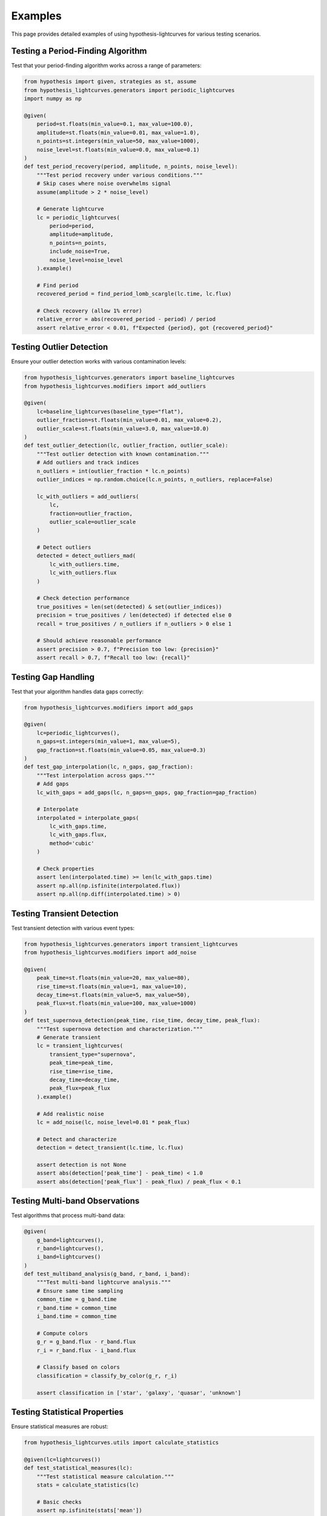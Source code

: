 Examples
========

This page provides detailed examples of using hypothesis-lightcurves for various testing scenarios.

Testing a Period-Finding Algorithm
-----------------------------------

Test that your period-finding algorithm works across a range of parameters:

.. code-block:: python

   from hypothesis import given, strategies as st, assume
   from hypothesis_lightcurves.generators import periodic_lightcurves
   import numpy as np

   @given(
       period=st.floats(min_value=0.1, max_value=100.0),
       amplitude=st.floats(min_value=0.01, max_value=1.0),
       n_points=st.integers(min_value=50, max_value=1000),
       noise_level=st.floats(min_value=0.0, max_value=0.1)
   )
   def test_period_recovery(period, amplitude, n_points, noise_level):
       """Test period recovery under various conditions."""
       # Skip cases where noise overwhelms signal
       assume(amplitude > 2 * noise_level)

       # Generate lightcurve
       lc = periodic_lightcurves(
           period=period,
           amplitude=amplitude,
           n_points=n_points,
           include_noise=True,
           noise_level=noise_level
       ).example()

       # Find period
       recovered_period = find_period_lomb_scargle(lc.time, lc.flux)

       # Check recovery (allow 1% error)
       relative_error = abs(recovered_period - period) / period
       assert relative_error < 0.01, f"Expected {period}, got {recovered_period}"

Testing Outlier Detection
-------------------------

Ensure your outlier detection works with various contamination levels:

.. code-block:: python

   from hypothesis_lightcurves.generators import baseline_lightcurves
   from hypothesis_lightcurves.modifiers import add_outliers

   @given(
       lc=baseline_lightcurves(baseline_type="flat"),
       outlier_fraction=st.floats(min_value=0.01, max_value=0.2),
       outlier_scale=st.floats(min_value=3.0, max_value=10.0)
   )
   def test_outlier_detection(lc, outlier_fraction, outlier_scale):
       """Test outlier detection with known contamination."""
       # Add outliers and track indices
       n_outliers = int(outlier_fraction * lc.n_points)
       outlier_indices = np.random.choice(lc.n_points, n_outliers, replace=False)

       lc_with_outliers = add_outliers(
           lc,
           fraction=outlier_fraction,
           outlier_scale=outlier_scale
       )

       # Detect outliers
       detected = detect_outliers_mad(
           lc_with_outliers.time,
           lc_with_outliers.flux
       )

       # Check detection performance
       true_positives = len(set(detected) & set(outlier_indices))
       precision = true_positives / len(detected) if detected else 0
       recall = true_positives / n_outliers if n_outliers > 0 else 1

       # Should achieve reasonable performance
       assert precision > 0.7, f"Precision too low: {precision}"
       assert recall > 0.7, f"Recall too low: {recall}"

Testing Gap Handling
--------------------

Test that your algorithm handles data gaps correctly:

.. code-block:: python

   from hypothesis_lightcurves.modifiers import add_gaps

   @given(
       lc=periodic_lightcurves(),
       n_gaps=st.integers(min_value=1, max_value=5),
       gap_fraction=st.floats(min_value=0.05, max_value=0.3)
   )
   def test_gap_interpolation(lc, n_gaps, gap_fraction):
       """Test interpolation across gaps."""
       # Add gaps
       lc_with_gaps = add_gaps(lc, n_gaps=n_gaps, gap_fraction=gap_fraction)

       # Interpolate
       interpolated = interpolate_gaps(
           lc_with_gaps.time,
           lc_with_gaps.flux,
           method='cubic'
       )

       # Check properties
       assert len(interpolated.time) >= len(lc_with_gaps.time)
       assert np.all(np.isfinite(interpolated.flux))
       assert np.all(np.diff(interpolated.time) > 0)

Testing Transient Detection
---------------------------

Test transient detection with various event types:

.. code-block:: python

   from hypothesis_lightcurves.generators import transient_lightcurves
   from hypothesis_lightcurves.modifiers import add_noise

   @given(
       peak_time=st.floats(min_value=20, max_value=80),
       rise_time=st.floats(min_value=1, max_value=10),
       decay_time=st.floats(min_value=5, max_value=50),
       peak_flux=st.floats(min_value=100, max_value=1000)
   )
   def test_supernova_detection(peak_time, rise_time, decay_time, peak_flux):
       """Test supernova detection and characterization."""
       # Generate transient
       lc = transient_lightcurves(
           transient_type="supernova",
           peak_time=peak_time,
           rise_time=rise_time,
           decay_time=decay_time,
           peak_flux=peak_flux
       ).example()

       # Add realistic noise
       lc = add_noise(lc, noise_level=0.01 * peak_flux)

       # Detect and characterize
       detection = detect_transient(lc.time, lc.flux)

       assert detection is not None
       assert abs(detection['peak_time'] - peak_time) < 1.0
       assert abs(detection['peak_flux'] - peak_flux) / peak_flux < 0.1

Testing Multi-band Observations
--------------------------------

Test algorithms that process multi-band data:

.. code-block:: python

   @given(
       g_band=lightcurves(),
       r_band=lightcurves(),
       i_band=lightcurves()
   )
   def test_multiband_analysis(g_band, r_band, i_band):
       """Test multi-band lightcurve analysis."""
       # Ensure same time sampling
       common_time = g_band.time
       r_band.time = common_time
       i_band.time = common_time

       # Compute colors
       g_r = g_band.flux - r_band.flux
       r_i = r_band.flux - i_band.flux

       # Classify based on colors
       classification = classify_by_color(g_r, r_i)

       assert classification in ['star', 'galaxy', 'quasar', 'unknown']

Testing Statistical Properties
-------------------------------

Ensure statistical measures are robust:

.. code-block:: python

   from hypothesis_lightcurves.utils import calculate_statistics

   @given(lc=lightcurves())
   def test_statistical_measures(lc):
       """Test statistical measure calculation."""
       stats = calculate_statistics(lc)

       # Basic checks
       assert np.isfinite(stats['mean'])
       assert np.isfinite(stats['std'])
       assert stats['std'] >= 0

       # Consistency checks
       assert stats['min'] <= stats['mean'] <= stats['max']
       assert stats['n_points'] == lc.n_points

       # Percentile checks
       assert stats['min'] <= stats['percentile_25']
       assert stats['percentile_25'] <= stats['median']
       assert stats['median'] <= stats['percentile_75']
       assert stats['percentile_75'] <= stats['max']

Complex Composite Testing
--------------------------

Test complete pipelines with realistic complications:

.. code-block:: python

   from hypothesis_lightcurves.generators import modified_lightcurves

   # Define a complex realistic scenario
   realistic_observation = modified_lightcurves(
       base_strategy=periodic_lightcurves(
           period=st.floats(0.5, 2.0),
           amplitude=st.floats(0.05, 0.2),
           n_points=st.integers(200, 500)
       ),
       modifications=[
           ("noise", {"noise_level": st.floats(0.001, 0.01)}),
           ("gaps", {
               "n_gaps": st.integers(2, 5),
               "gap_fraction": st.floats(0.05, 0.15)
           }),
           ("outliers", {
               "fraction": st.floats(0.01, 0.05),
               "outlier_scale": st.floats(3, 7)
           }),
           ("trend", {
               "trend_type": st.sampled_from(["linear", "quadratic"]),
               "trend_amplitude": st.floats(0.0, 0.1)
           })
       ]
   )

   @given(lc=realistic_observation)
   def test_complete_pipeline(lc):
       """Test complete analysis pipeline with realistic data."""
       # Preprocessing
       lc_clean = remove_outliers(lc)
       lc_detrended = remove_trend(lc_clean)
       lc_filled = interpolate_gaps(lc_detrended)

       # Analysis
       period = find_period(lc_filled)
       amplitude = measure_amplitude(lc_filled, period)
       classification = classify_variable(lc_filled, period, amplitude)

       # Validate results
       assert period > 0
       assert amplitude > 0
       assert classification is not None

       # Check that modifications are tracked
       assert "outliers_removed" in lc_clean.modifications
       assert "trend_removed" in lc_detrended.modifications
       assert "gaps_interpolated" in lc_filled.modifications

Performance Testing
-------------------

Test that your algorithms scale well:

.. code-block:: python

   import time

   @given(
       n_points=st.sampled_from([100, 1000, 10000, 100000])
   )
   def test_algorithm_scaling(n_points):
       """Test algorithm performance scaling."""
       lc = lightcurves(n_points=n_points).example()

       start = time.time()
       result = process_lightcurve(lc)
       elapsed = time.time() - start

       # Should scale roughly linearly
       expected_time = n_points * 1e-5  # 10 microseconds per point
       assert elapsed < expected_time * 2, f"Too slow for {n_points} points"

Testing Error Propagation
-------------------------

Ensure errors are properly propagated:

.. code-block:: python

   @given(
       lc=lightcurves(include_errors=True),
       operation=st.sampled_from(['normalize', 'bin', 'smooth'])
   )
   def test_error_propagation(lc, operation):
       """Test that errors are properly propagated."""
       if operation == 'normalize':
           result = lc.normalize()
       elif operation == 'bin':
           result = bin_lightcurve(lc, bin_size=10)
       else:  # smooth
           result = smooth_lightcurve(lc, window=5)

       # Errors should still be present and valid
       assert result.flux_err is not None
       assert np.all(result.flux_err > 0)
       assert np.all(np.isfinite(result.flux_err))

Custom Strategy Composition
---------------------------

Create domain-specific test strategies:

.. code-block:: python

   from hypothesis.strategies import composite

   @composite
   def eclipsing_binary_lightcurves(draw):
       """Generate eclipsing binary lightcurves."""
       # Draw parameters
       period = draw(st.floats(0.5, 10.0))
       primary_depth = draw(st.floats(0.1, 0.5))
       secondary_depth = draw(st.floats(0.05, primary_depth))
       eclipse_width = draw(st.floats(0.05, 0.2))

       # Generate base
       lc = draw(baseline_lightcurves(n_points=1000))

       # Add eclipses
       phase = (lc.time % period) / period

       # Primary eclipse at phase 0
       primary_mask = np.abs(phase) < eclipse_width / 2
       lc.flux[primary_mask] *= (1 - primary_depth)

       # Secondary eclipse at phase 0.5
       secondary_mask = np.abs(phase - 0.5) < eclipse_width / 2
       lc.flux[secondary_mask] *= (1 - secondary_depth)

       # Store parameters
       lc.metadata['period'] = period
       lc.metadata['primary_depth'] = primary_depth
       lc.metadata['secondary_depth'] = secondary_depth

       return lc

   @given(lc=eclipsing_binary_lightcurves())
   def test_eclipse_detection(lc):
       """Test eclipsing binary detection."""
       result = detect_eclipses(lc)
       assert result['is_eclipsing'] == True
       assert len(result['eclipse_times']) >= 2
